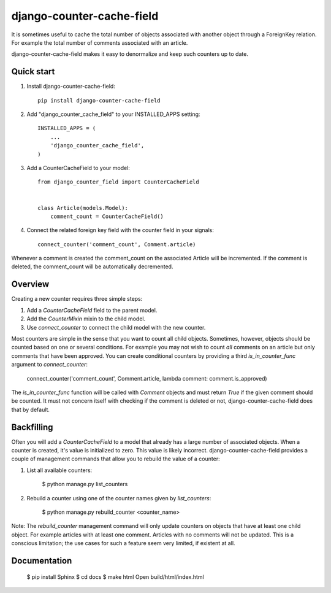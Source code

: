 ====================
django-counter-cache-field
====================
.. image:: https://travis-ci.org/enjoy2000/django-counter-cache-field.svg?branch=master
    :target: https://travis-ci.org/enjoy2000/django-counter-cache-field


.. image:: https://coveralls.io/repos/github/enjoy2000/django-counter-cache-field/badge.svg
    :target: https://coveralls.io/github/enjoy2000/django-counter-cache-field


It is sometimes useful to cache the total number of objects associated with another object through a ForeignKey
relation. For example the total number of comments associated with an article.

django-counter-cache-field makes it easy to denormalize and keep such counters up to date.

Quick start
-----------

1. Install django-counter-cache-field::

    pip install django-counter-cache-field

2. Add "django_counter_cache_field" to your INSTALLED_APPS setting::

    INSTALLED_APPS = (
        ...
        'django_counter_cache_field',
    )

3. Add a CounterCacheField to your model::

    from django_counter_field import CounterCacheField


    class Article(models.Model):
        comment_count = CounterCacheField()

4. Connect the related foreign key field with the counter field in your signals::

    connect_counter('comment_count', Comment.article)

Whenever a comment is created the comment_count on the associated Article will be incremented. If the comment is
deleted, the comment_count will be automatically decremented.


Overview
--------

Creating a new counter requires three simple steps:

1. Add a `CounterCacheField` field to the parent model.
2. Add the `CounterMixin` mixin to the child model.
3. Use `connect_counter` to connect the child model with the new counter.

Most counters are simple in the sense that you want to count all child objects. Sometimes, however, objects should be
counted based on one or several conditions. For example you may not wish to count *all* comments on an article but
only comments that have been approved. You can create conditional counters by providing a third `is_in_counter_func`
argument to `connect_counter`:

    connect_counter('comment_count', Comment.article, lambda comment: comment.is_approved)

The `is_in_counter_func` function will be called with `Comment` objects and must return `True` if the given comment
should be counted. It must not concern itself with checking if the comment is deleted or not, django-counter-cache-field
does that by default.

Backfilling
-----------

Often you will add a `CounterCacheField` to a model that already has a large number of associated objects. When a counter
is created, it's value is initialized to zero. This value is likely incorrect. django-counter-cache-field provides a couple
of management commands that allow you to rebuild the value of a counter:

1. List all available counters:

    $ python manage.py list_counters

2. Rebuild a counter using one of the counter names given by `list_counters`:

    $ python manage.py rebuild_counter <counter_name>

Note: The `rebuild_counter` management command will only update counters on objects that have at least one child
object. For example articles with at least one comment. Articles with no comments  will not be updated. This
is a conscious limitation; the use cases for such a feature seem very limited, if existent at all.


Documentation
-------------

    $ pip install Sphinx
    $ cd docs
    $ make html
    Open build/html/index.html

